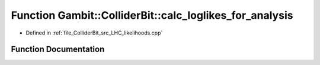 .. _exhale_function_ColliderBit__InterpolatedYields_8cpp_1aa372076882c0888fc20fcf8f52a666e1:

Function Gambit::ColliderBit::calc_loglikes_for_analysis
========================================================

- Defined in :ref:`file_ColliderBit_src_LHC_likelihoods.cpp`


Function Documentation
----------------------


.. doxygenfunction:: Gambit::ColliderBit::calc_loglikes_for_analysis(const AnalysisData&, bool, bool, bool, bool)
   :project: GAMBIT
